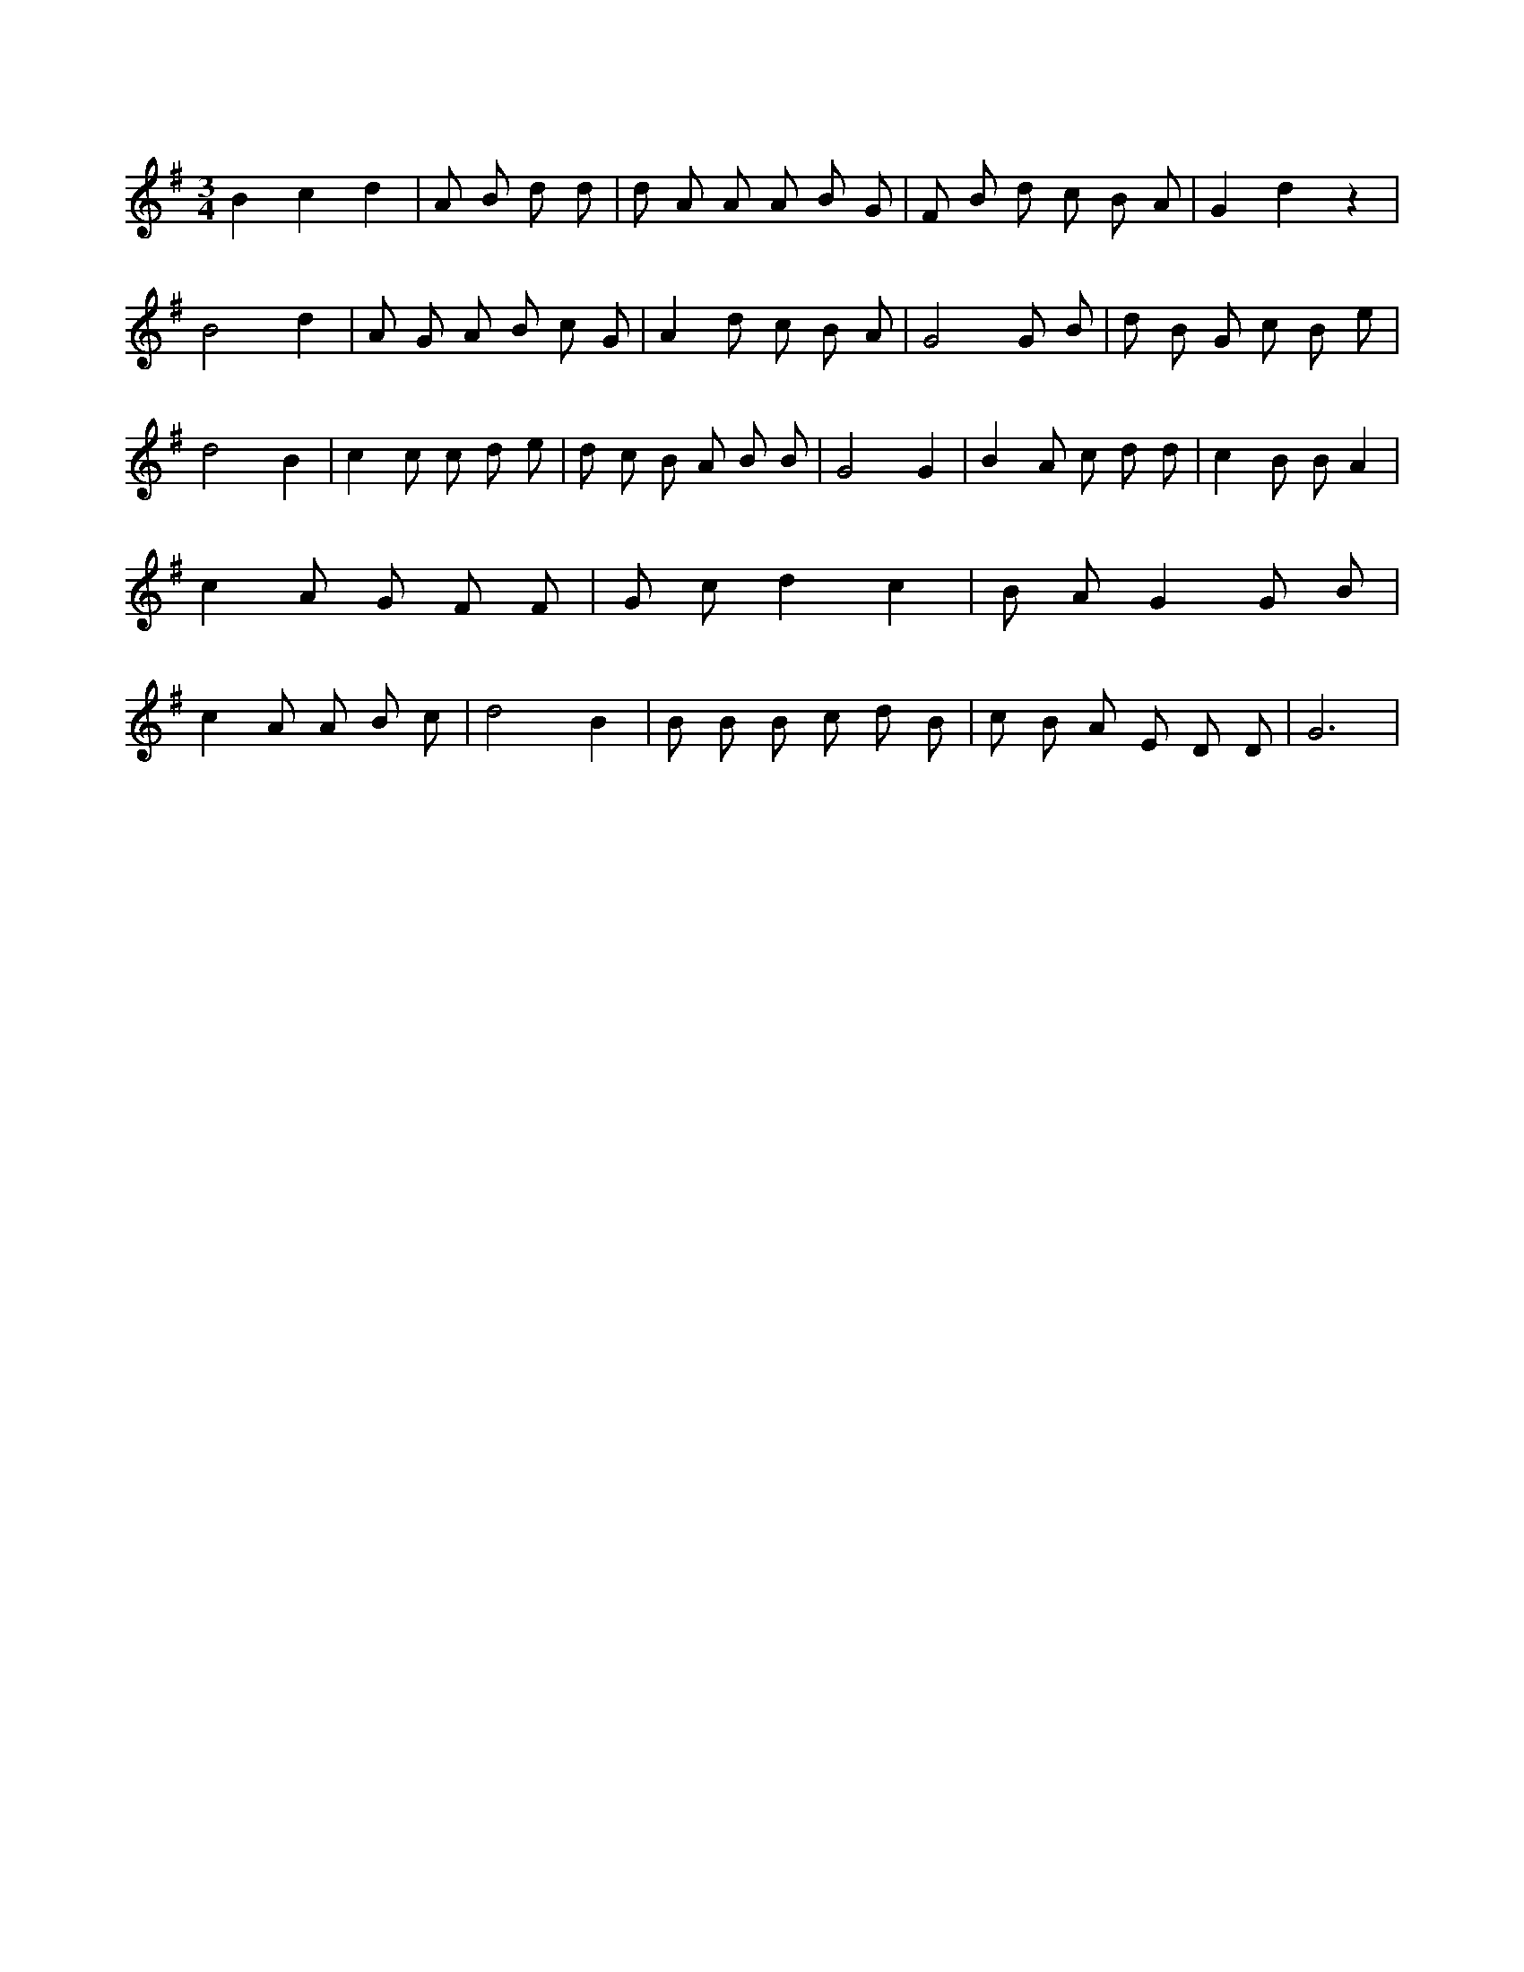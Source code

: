 X:109
L:1/8
M:3/4
K:Gclef
B2 c2 d2 | A B d d | d A A A B G | F B d c B A | G2 d2 z2 | B4 d2 | A G A B c G | A2 d c B A | G4 G B | d B G c B e | d4 B2 | c2 c c d e | d c B A B B | G4 G2 | B2 A c d d | c2 B B A2 | c2 A G F F | G c d2 c2 | B A G2 G B | c2 A A B c | d4 B2 | B B B c d B | c B A E D D | G6 |
